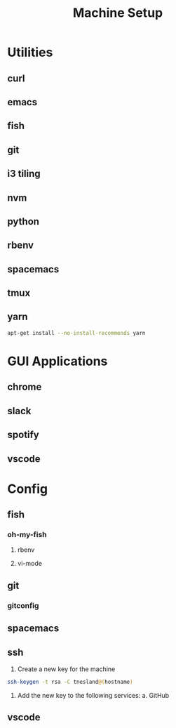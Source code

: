 #+TITLE: Machine Setup

* Utilities
** curl
** emacs
** fish
** git
** i3 tiling
** nvm
** python
** rbenv
** spacemacs
** tmux
** yarn
   #+BEGIN_SRC sh
     apt-get install --no-install-recommends yarn
   #+END_SRC
* GUI Applications
** chrome
** slack
** spotify
** vscode
* Config
** fish
*** oh-my-fish
**** rbenv
**** vi-mode
** git 
*** gitconfig
** spacemacs
** ssh
   1. Create a new key for the machine
   #+BEGIN_SRC sh
     ssh-keygen -t rsa -C tnesland@(hostname)
   #+END_SRC
   1. Add the new key to the following services:
      a. GitHub

** vscode

